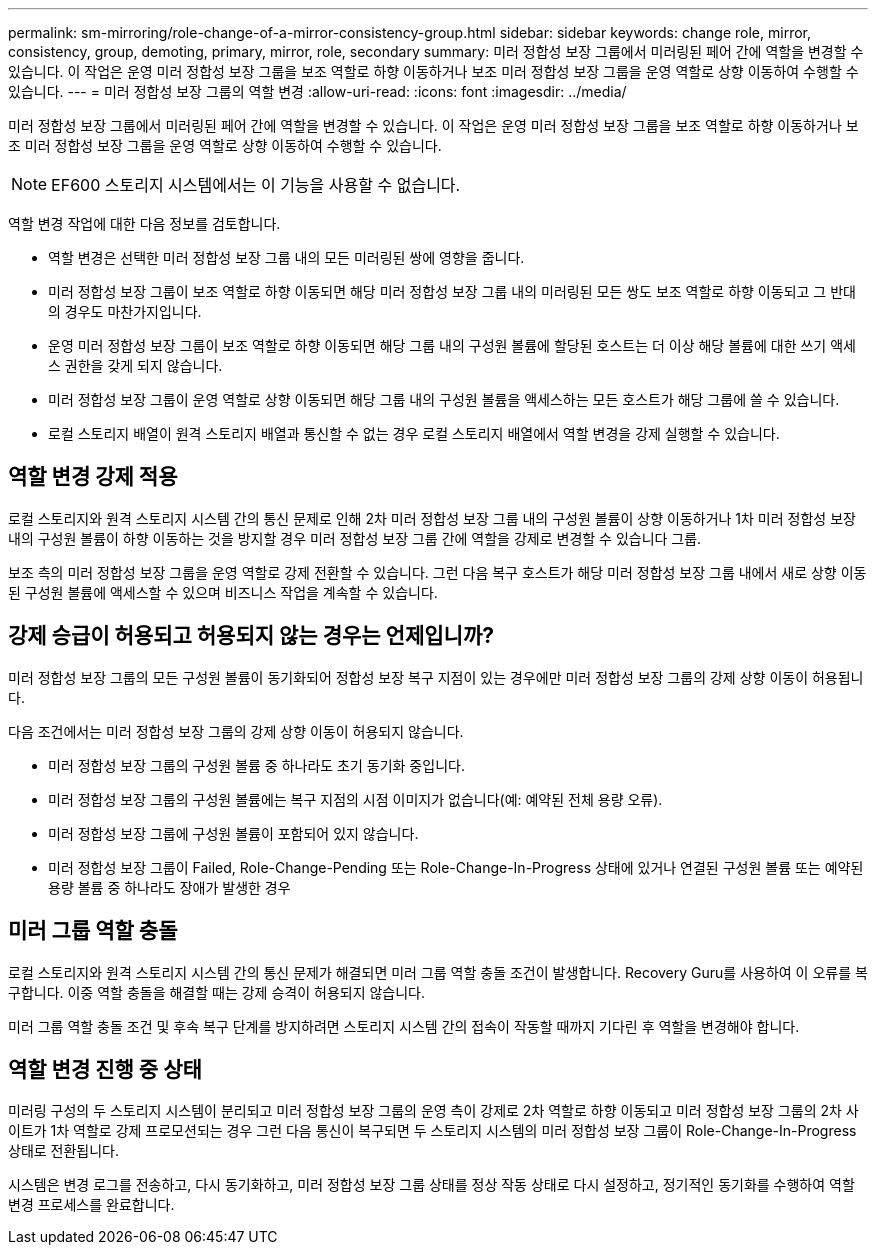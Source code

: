 ---
permalink: sm-mirroring/role-change-of-a-mirror-consistency-group.html 
sidebar: sidebar 
keywords: change role, mirror, consistency, group, demoting, primary, mirror, role, secondary 
summary: 미러 정합성 보장 그룹에서 미러링된 페어 간에 역할을 변경할 수 있습니다. 이 작업은 운영 미러 정합성 보장 그룹을 보조 역할로 하향 이동하거나 보조 미러 정합성 보장 그룹을 운영 역할로 상향 이동하여 수행할 수 있습니다. 
---
= 미러 정합성 보장 그룹의 역할 변경
:allow-uri-read: 
:icons: font
:imagesdir: ../media/


[role="lead"]
미러 정합성 보장 그룹에서 미러링된 페어 간에 역할을 변경할 수 있습니다. 이 작업은 운영 미러 정합성 보장 그룹을 보조 역할로 하향 이동하거나 보조 미러 정합성 보장 그룹을 운영 역할로 상향 이동하여 수행할 수 있습니다.

[NOTE]
====
EF600 스토리지 시스템에서는 이 기능을 사용할 수 없습니다.

====
역할 변경 작업에 대한 다음 정보를 검토합니다.

* 역할 변경은 선택한 미러 정합성 보장 그룹 내의 모든 미러링된 쌍에 영향을 줍니다.
* 미러 정합성 보장 그룹이 보조 역할로 하향 이동되면 해당 미러 정합성 보장 그룹 내의 미러링된 모든 쌍도 보조 역할로 하향 이동되고 그 반대의 경우도 마찬가지입니다.
* 운영 미러 정합성 보장 그룹이 보조 역할로 하향 이동되면 해당 그룹 내의 구성원 볼륨에 할당된 호스트는 더 이상 해당 볼륨에 대한 쓰기 액세스 권한을 갖게 되지 않습니다.
* 미러 정합성 보장 그룹이 운영 역할로 상향 이동되면 해당 그룹 내의 구성원 볼륨을 액세스하는 모든 호스트가 해당 그룹에 쓸 수 있습니다.
* 로컬 스토리지 배열이 원격 스토리지 배열과 통신할 수 없는 경우 로컬 스토리지 배열에서 역할 변경을 강제 실행할 수 있습니다.




== 역할 변경 강제 적용

로컬 스토리지와 원격 스토리지 시스템 간의 통신 문제로 인해 2차 미러 정합성 보장 그룹 내의 구성원 볼륨이 상향 이동하거나 1차 미러 정합성 보장 내의 구성원 볼륨이 하향 이동하는 것을 방지할 경우 미러 정합성 보장 그룹 간에 역할을 강제로 변경할 수 있습니다 그룹.

보조 측의 미러 정합성 보장 그룹을 운영 역할로 강제 전환할 수 있습니다. 그런 다음 복구 호스트가 해당 미러 정합성 보장 그룹 내에서 새로 상향 이동된 구성원 볼륨에 액세스할 수 있으며 비즈니스 작업을 계속할 수 있습니다.



== 강제 승급이 허용되고 허용되지 않는 경우는 언제입니까?

미러 정합성 보장 그룹의 모든 구성원 볼륨이 동기화되어 정합성 보장 복구 지점이 있는 경우에만 미러 정합성 보장 그룹의 강제 상향 이동이 허용됩니다.

다음 조건에서는 미러 정합성 보장 그룹의 강제 상향 이동이 허용되지 않습니다.

* 미러 정합성 보장 그룹의 구성원 볼륨 중 하나라도 초기 동기화 중입니다.
* 미러 정합성 보장 그룹의 구성원 볼륨에는 복구 지점의 시점 이미지가 없습니다(예: 예약된 전체 용량 오류).
* 미러 정합성 보장 그룹에 구성원 볼륨이 포함되어 있지 않습니다.
* 미러 정합성 보장 그룹이 Failed, Role-Change-Pending 또는 Role-Change-In-Progress 상태에 있거나 연결된 구성원 볼륨 또는 예약된 용량 볼륨 중 하나라도 장애가 발생한 경우




== 미러 그룹 역할 충돌

로컬 스토리지와 원격 스토리지 시스템 간의 통신 문제가 해결되면 미러 그룹 역할 충돌 조건이 발생합니다. Recovery Guru를 사용하여 이 오류를 복구합니다. 이중 역할 충돌을 해결할 때는 강제 승격이 허용되지 않습니다.

미러 그룹 역할 충돌 조건 및 후속 복구 단계를 방지하려면 스토리지 시스템 간의 접속이 작동할 때까지 기다린 후 역할을 변경해야 합니다.



== 역할 변경 진행 중 상태

미러링 구성의 두 스토리지 시스템이 분리되고 미러 정합성 보장 그룹의 운영 측이 강제로 2차 역할로 하향 이동되고 미러 정합성 보장 그룹의 2차 사이트가 1차 역할로 강제 프로모션되는 경우 그런 다음 통신이 복구되면 두 스토리지 시스템의 미러 정합성 보장 그룹이 Role-Change-In-Progress 상태로 전환됩니다.

시스템은 변경 로그를 전송하고, 다시 동기화하고, 미러 정합성 보장 그룹 상태를 정상 작동 상태로 다시 설정하고, 정기적인 동기화를 수행하여 역할 변경 프로세스를 완료합니다.
